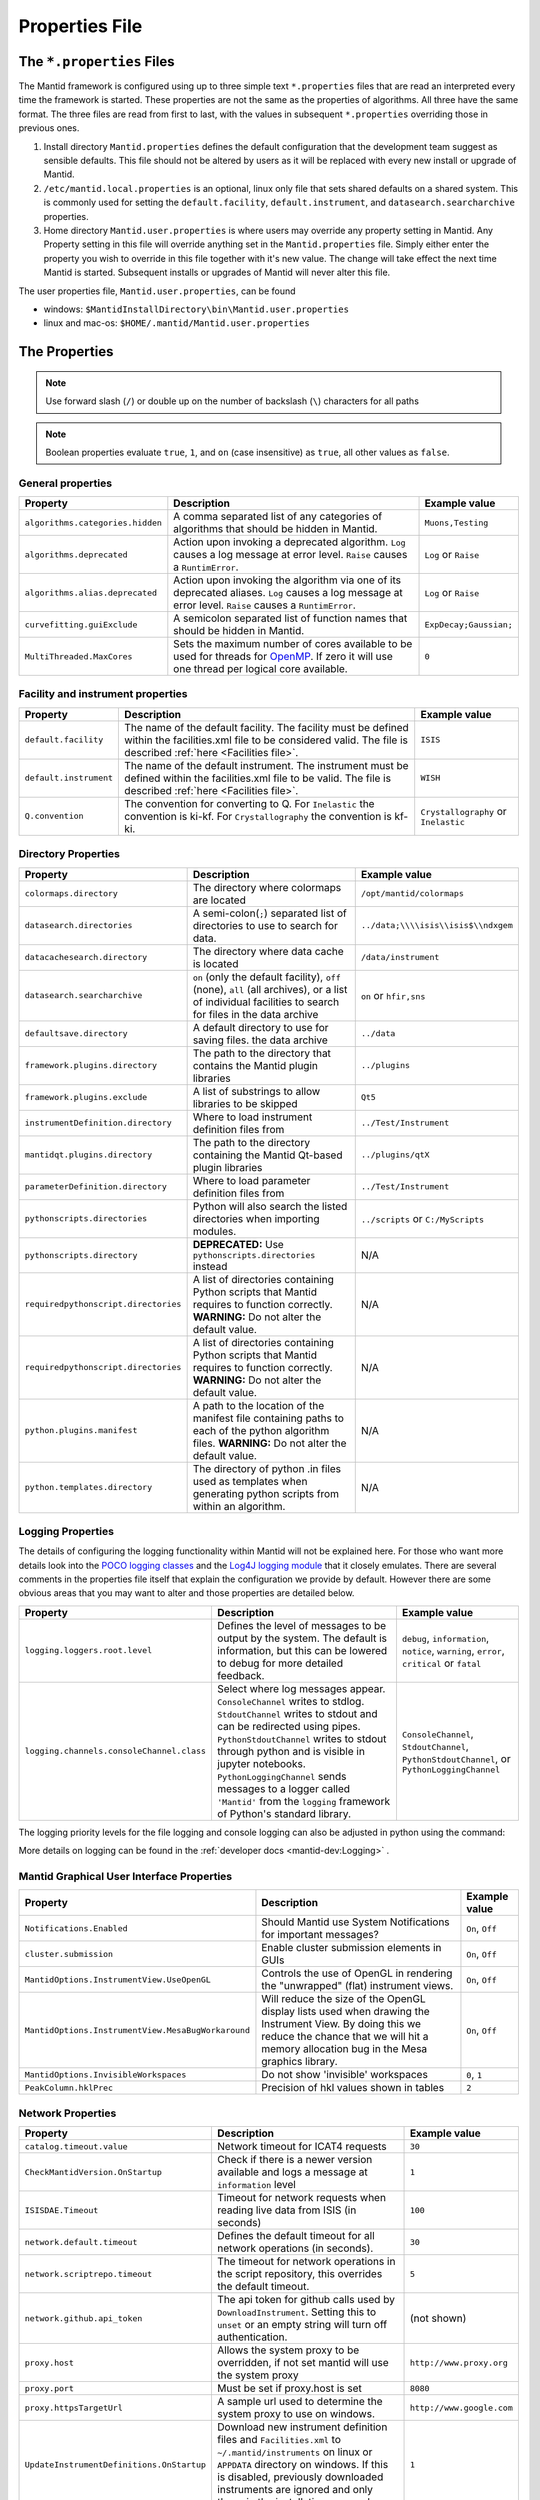 .. _Properties File:

Properties File
===============

The ``*.properties`` Files
--------------------------

The Mantid framework is configured using up to three simple text ``*.properties`` files that are read an interpreted every time the framework is started. These properties are not the same as the properties of algorithms. All three have the same format. The three files are read from first to last, with the values in subsequent ``*.properties`` overriding those in previous ones.

1. Install directory ``Mantid.properties`` defines the default configuration that the development team suggest as sensible defaults. This file should not be altered by users as it will be replaced with every new install or upgrade of Mantid.
2. ``/etc/mantid.local.properties`` is an optional, linux only file that sets shared defaults on a shared system. This is commonly used for setting the ``default.facility``, ``default.instrument``, and ``datasearch.searcharchive`` properties.
3. Home directory ``Mantid.user.properties`` is where users may override any property setting in Mantid. Any Property setting in this file will override anything set in the ``Mantid.properties`` file. Simply either enter the property you wish to override in this file together with it's new value. The change will take effect the next time Mantid is started. Subsequent installs or upgrades of Mantid will never alter this file.

The user properties file, ``Mantid.user.properties``, can be found

* windows: ``$MantidInstallDirectory\bin\Mantid.user.properties``
* linux and mac-os: ``$HOME/.mantid/Mantid.user.properties``


The Properties
--------------

.. note:: Use forward slash (``/``) or double up on the number of backslash (``\``) characters for all paths


.. note:: Boolean properties evaluate ``true``, ``1``, and ``on`` (case insensitive) as ``true``, all other values as ``false``.


General properties
******************

+----------------------------------+--------------------------------------------------+------------------------+
|Property                          |Description                                       | Example value          |
+==================================+==================================================+========================+
| ``algorithms.categories.hidden`` | A comma separated list of any categories of      | ``Muons,Testing``      |
|                                  | algorithms that should be hidden in Mantid.      |                        |
+----------------------------------+--------------------------------------------------+------------------------+
| ``algorithms.deprecated``        | Action upon invoking a deprecated algorithm.     | ``Log`` or ``Raise``   |
|                                  | ``Log`` causes a log message at error level.     |                        |
|                                  | ``Raise`` causes a ``RuntimError``.              |                        |
+----------------------------------+--------------------------------------------------+------------------------+
| ``algorithms.alias.deprecated``  | Action upon invoking the algorithm via one of    | ``Log`` or ``Raise``   |
|                                  | its deprecated aliases.                          |                        |
|                                  | ``Log`` causes a log message at error level.     |                        |
|                                  | ``Raise`` causes a ``RuntimError``.              |                        |
+----------------------------------+--------------------------------------------------+------------------------+
| ``curvefitting.guiExclude``      | A semicolon separated list of function names     | ``ExpDecay;Gaussian;`` |
|                                  | that should be hidden in Mantid.                 |                        |
+----------------------------------+--------------------------------------------------+------------------------+
| ``MultiThreaded.MaxCores``       | Sets the maximum number of cores available to be | ``0``                  |
|                                  | used for threads for                             |                        |
|                                  | `OpenMP <http://www.openmp.org/>`_. If zero it   |                        |
|                                  | will use one thread per logical core available.  |                        |
+----------------------------------+--------------------------------------------------+------------------------+

.. _Facility Properties:

Facility and instrument properties
**********************************

+------------------------------+----------------------------------------------------+---------------------+
|Property                      |Description                                         |Example value        |
+==============================+====================================================+=====================+
| ``default.facility``         | The name of the default facility. The facility     | ``ISIS``            |
|                              | must be defined within the facilities.xml file to  |                     |
|                              | be considered valid. The file is described         |                     |
|                              | :ref:`here <Facilities file>`.                     |                     |
+------------------------------+----------------------------------------------------+---------------------+
| ``default.instrument``       | The name of the default instrument. The instrument | ``WISH``            |
|                              | must be defined within the facilities.xml file to  |                     |
|                              | be valid. The file is described                    |                     |
|                              | :ref:`here <Facilities file>`.                     |                     |
+------------------------------+----------------------------------------------------+---------------------+
| ``Q.convention``             | The convention for converting to Q. For            | ``Crystallography`` |
|                              | ``Inelastic`` the convention is ki-kf.  For        | or ``Inelastic``    |
|                              | ``Crystallography`` the convention is kf-ki.       |                     |
+------------------------------+----------------------------------------------------+---------------------+

.. _Directory Properties:

Directory Properties
********************

+--------------------------------------+---------------------------------------------------+-------------------------------------+
|Property                              |Description                                        |Example value                        |
+======================================+===================================================+=====================================+
| ``colormaps.directory``              | The directory where colormaps are located         | ``/opt/mantid/colormaps``           |
+--------------------------------------+---------------------------------------------------+-------------------------------------+
| ``datasearch.directories``           | A semi-colon(``;``) separated list of directories | ``../data;\\\\isis\\isis$\\ndxgem`` |
|                                      | to use to search for data.                        |                                     |
+--------------------------------------+---------------------------------------------------+-------------------------------------+
| ``datacachesearch.directory``        | The directory where data cache is located         | ``/data/instrument``                |
+--------------------------------------+---------------------------------------------------+-------------------------------------+
| ``datasearch.searcharchive``         | ``on`` (only the default facility), ``off``       | ``on`` or ``hfir,sns``              |
|                                      | (none), ``all`` (all archives), or a list of      |                                     |
|                                      | individual facilities to search for files in the  |                                     |
|                                      | data archive                                      |                                     |
+--------------------------------------+---------------------------------------------------+-------------------------------------+
| ``defaultsave.directory``            | A default directory to use for saving files.      | ``../data``                         |
|                                      | the data archive                                  |                                     |
+--------------------------------------+---------------------------------------------------+-------------------------------------+
| ``framework.plugins.directory``      | The path to the directory that contains the       | ``../plugins``                      |
|                                      | Mantid plugin libraries                           |                                     |
+--------------------------------------+---------------------------------------------------+-------------------------------------+
| ``framework.plugins.exclude``        | A list of substrings to allow libraries to be     | ``Qt5``                             |
|                                      | skipped                                           |                                     |
+--------------------------------------+---------------------------------------------------+-------------------------------------+
| ``instrumentDefinition.directory``   | Where to load instrument definition files from    | ``../Test/Instrument``              |
+--------------------------------------+---------------------------------------------------+-------------------------------------+
| ``mantidqt.plugins.directory``       | The path to the directory containing the          | ``../plugins/qtX``                  |
|                                      | Mantid Qt-based plugin libraries                  |                                     |
+--------------------------------------+---------------------------------------------------+-------------------------------------+
| ``parameterDefinition.directory``    | Where to load parameter definition files from     | ``../Test/Instrument``              |
+--------------------------------------+---------------------------------------------------+-------------------------------------+
| ``pythonscripts.directories``        | Python will also search the listed directories    | ``../scripts`` or ``C:/MyScripts``  |
|                                      | when importing modules.                           |                                     |
+--------------------------------------+---------------------------------------------------+-------------------------------------+
| ``pythonscripts.directory``          | **DEPRECATED:** Use ``pythonscripts.directories`` | N/A                                 |
|                                      | instead                                           |                                     |
+--------------------------------------+---------------------------------------------------+-------------------------------------+
| ``requiredpythonscript.directories`` | A list of directories containing Python scripts   | N/A                                 |
|                                      | that Mantid requires to function correctly.       |                                     |
|                                      | **WARNING:** Do not alter the default value.      |                                     |
+--------------------------------------+---------------------------------------------------+-------------------------------------+
| ``requiredpythonscript.directories`` | A list of directories containing Python scripts   | N/A                                 |
|                                      | that Mantid requires to function correctly.       |                                     |
|                                      | **WARNING:** Do not alter the default value.      |                                     |
+--------------------------------------+---------------------------------------------------+-------------------------------------+
| ``python.plugins.manifest``          | A path to the location of the manifest file       | N/A                                 |
|                                      | containing paths to each of the python algorithm  |                                     |
|                                      | files.                                            |                                     |
|                                      | **WARNING:** Do not alter the default value.      |                                     |
+--------------------------------------+---------------------------------------------------+-------------------------------------+
| ``python.templates.directory``       | The directory of python .in files used as         | N/A                                 |
|                                      | templates when generating python scripts from     |                                     |
|                                      | within an algorithm.                              |                                     |
+--------------------------------------+---------------------------------------------------+-------------------------------------+


Logging Properties
******************

The details of configuring the logging functionality within Mantid will not be explained here. For those who want more
details look into the `POCO logging classes <https://pocoproject.org/docs/package-Foundation.Logging.html>`_ and the
`Log4J logging module <https://logging.apache.org/log4j/>`_ that it closely emulates. There are several comments in the
properties file itself that explain the configuration we provide by default.  However there are some obvious areas that
you may want to alter and those properties are detailed below.

+-------------------------------------------------+---------------------------------------------------+-----------------------------+
|Property                                         |Description                                        |Example value                |
+=================================================+===================================================+=============================+
| ``logging.loggers.root.level``                  |Defines the level of messages to be output         | ``debug``, ``information``, |
|                                                 |by the system.                                     | ``notice``, ``warning``,    |
|                                                 |The default is information, but                    | ``error``, ``critical``     |
|                                                 |this can be lowered to debug for more detailed     | or ``fatal``                |
|                                                 |feedback.                                          |                             |
+-------------------------------------------------+---------------------------------------------------+-----------------------------+
| ``logging.channels.consoleChannel.class``       | Select where log messages appear.                 | ``ConsoleChannel``,         |
|                                                 | ``ConsoleChannel`` writes to stdlog.              | ``StdoutChannel``,          |
|                                                 | ``StdoutChannel`` writes to stdout and can be     | ``PythonStdoutChannel``, or |
|                                                 | redirected using pipes.                           | ``PythonLoggingChannel``    |
|                                                 | ``PythonStdoutChannel`` writes to stdout through  |                             |
|                                                 | python and is visible in jupyter notebooks.       |                             |
|                                                 | ``PythonLoggingChannel`` sends messages to a      |                             |
|                                                 | logger called ``'Mantid'`` from the ``logging``   |                             |
|                                                 | framework of Python's standard library.           |                             |
+-------------------------------------------------+---------------------------------------------------+-----------------------------+

The logging priority levels for the file logging and console logging can also be adjusted in python using the command:

.. testcode:: LoggingConfigExample

  #Set the log to debug level or above (7=debug)
  ConfigService.setLogLevel(7)
  #Set the log to critical level (2=critical) and do not log that it was changed
  ConfigService.setLogLevel(2, True)
  # Set the log to information and do not log that it was changed
  ConfigService.setLogLevel("information", True)

More details on logging can be found in the :ref:`developer docs <mantid-dev:Logging>` .


Mantid Graphical User Interface Properties
******************************************

+----------------------------------------------------+----------------------------------------------------+-----------------+
|Property                                            |Description                                         |Example value    |
+====================================================+====================================================+=================+
| ``Notifications.Enabled``                          |Should Mantid use System Notifications for          | ``On``, ``Off`` |
|                                                    |important messages?                                 |                 |
+----------------------------------------------------+----------------------------------------------------+-----------------+
| ``cluster.submission``                             |Enable cluster submission elements in GUIs          | ``On``, ``Off`` |
+----------------------------------------------------+----------------------------------------------------+-----------------+
| ``MantidOptions.InstrumentView.UseOpenGL``         |Controls the use of OpenGL in rendering the         | ``On``, ``Off`` |
|                                                    |"unwrapped" (flat) instrument views.                |                 |
+----------------------------------------------------+----------------------------------------------------+-----------------+
| ``MantidOptions.InstrumentView.MesaBugWorkaround`` |Will reduce the size of the OpenGL display lists    | ``On``, ``Off`` |
|                                                    |used when drawing the Instrument View. By doing     |                 |
|                                                    |this we reduce the chance that we will hit a memory |                 |
|                                                    |allocation bug in the Mesa graphics library.        |                 |
+----------------------------------------------------+----------------------------------------------------+-----------------+
| ``MantidOptions.InvisibleWorkspaces``              |Do not show 'invisible' workspaces                  | ``0``, ``1``    |
+----------------------------------------------------+----------------------------------------------------+-----------------+
| ``PeakColumn.hklPrec``                             |Precision of hkl values shown in tables             | ``2``           |
+----------------------------------------------------+----------------------------------------------------+-----------------+


Network Properties
******************

+-------------------------------------------+---------------------------------------------------+---------------------------------+
|Property                                   |Description                                        |Example value                    |
+===========================================+===================================================+=================================+
| ``catalog.timeout.value``                 | Network timeout for ICAT4 requests                | ``30``                          |
+-------------------------------------------+---------------------------------------------------+---------------------------------+
| ``CheckMantidVersion.OnStartup``          | Check if there is a newer version available and   |                                 |
|                                           | logs a message at ``information`` level           | ``1``                           |
+-------------------------------------------+---------------------------------------------------+---------------------------------+
| ``ISISDAE.Timeout``                       | Timeout for network requests when reading live    |  ``100``                        |
|                                           | data from ISIS (in seconds)                       |                                 |
+-------------------------------------------+---------------------------------------------------+---------------------------------+
| ``network.default.timeout``               |Defines the default timeout for all network        | ``30``                          |
|                                           |operations (in seconds).                           |                                 |
+-------------------------------------------+---------------------------------------------------+---------------------------------+
| ``network.scriptrepo.timeout``            |The timeout for network operations in the script   | ``5``                           |
|                                           |repository, this overrides the default timeout.    |                                 |
+-------------------------------------------+---------------------------------------------------+---------------------------------+
| ``network.github.api_token``              |The api token for github calls used by             | (not shown)                     |
|                                           |``DownloadInstrument``. Setting this to ``unset``  |                                 |
|                                           |or an empty string will turn off authentication.   |                                 |
+-------------------------------------------+---------------------------------------------------+---------------------------------+
| ``proxy.host``                            | Allows the system proxy to be overridden, if not  | ``http://www.proxy.org``        |
|                                           | set mantid will use the system proxy              |                                 |
+-------------------------------------------+---------------------------------------------------+---------------------------------+
| ``proxy.port``                            | Must be set if proxy.host is set                  | ``8080``                        |
+-------------------------------------------+---------------------------------------------------+---------------------------------+
| ``proxy.httpsTargetUrl``                  | A sample url used to determine the system proxy to| ``http://www.google.com``       |
|                                           | use on windows.                                   |                                 |
+-------------------------------------------+---------------------------------------------------+---------------------------------+
| ``UpdateInstrumentDefinitions.OnStartup`` | Download new instrument definition files and      |                                 |
|                                           | ``Facilities.xml`` to ``~/.mantid/instruments``   |                                 |
|                                           | on linux or ``APPDATA`` directory on windows. If  |                                 |
|                                           | this is disabled, previously downloaded           |                                 |
|                                           | instruments are ignored and only those in the     |                                 |
|                                           | installation are used.                            | ``1``                           |
+-------------------------------------------+---------------------------------------------------+---------------------------------+
| ``usagereports.enabled``                  | Enable usage reporting                            | ``1``                           |
+-------------------------------------------+---------------------------------------------------+---------------------------------+


ScriptRepository Properties
***************************

+----------------------------+-----------------------------------------------+----------------------------------------------------------------------+
|Property                    |Description                                    |Example value                                                         |
+============================+===============================================+======================================================================+
| ``ScriptLocalRepository``  |Directory where ScriptRepository is Installed. | ``C:\\MantidInstall\\MyScriptRepository``                            |
+----------------------------+-----------------------------------------------+----------------------------------------------------------------------+
| ``ScriptRepository``       |Base URL for the remote script repository.     | ``https://download.mantidproject.org/scriptrepository/``             |
+----------------------------+-----------------------------------------------+----------------------------------------------------------------------+
| ``ScriptRepositoryIgnore`` |CSV patterns for paths that should not be      | ``*pyc;``                                                            |
|                            |listed at ScriptRepository.                    |                                                                      |
+----------------------------+-----------------------------------------------+----------------------------------------------------------------------+
| ``UploaderWebServer``      |URL for uploading scripts.                     | ``https://upload.mantidproject.org/scriptrepository/payload/publish``|
+----------------------------+-----------------------------------------------+----------------------------------------------------------------------+


Project Recovery
****************

See :ref:`project recovery <Project Recovery>` for more details.

+-----------------------------------------+-----------------------------------------------+------------------+
|Property                                 |Description                                    |Example value     |
+=========================================+===============================================+==================+
| ``projectRecovery.enabled``             |Whether project recovery is enabled            |  ``On``, ``Off`` |
+-----------------------------------------+-----------------------------------------------+------------------+
| ``projectRecovery.numberOfCheckpoints`` |How many checkpoints/backups to keep           | ``5``            |
+-----------------------------------------+-----------------------------------------------+------------------+
| ``projectRecovery.secondsBetween``      |How often to save checkpoints in seconds       | ``60``           |
+-----------------------------------------+-----------------------------------------------+------------------+

Project Saving
**************

+---------------------------------+------------------------------------------------------------------+------------------+
|Property                         |Description                                                       |Example value     |
+=================================+==================================================================+==================+
| ``projectSaving.warningSize``   |Size in bytes of a project before the user is warned when saving  |  ``10737418240`` |
+---------------------------------+------------------------------------------------------------------+------------------+

Plotting Settings
*****************

+---------------------------------+------------------------------------------------------------------+---------------------+
|Property                         |Description                                                       |Example value        |
+=================================+==================================================================+=====================+
|``plots.ShowTitle``              |Whether to show titles on plots                                   | ``On``, ``Off``     |
+---------------------------------+------------------------------------------------------------------+---------------------+
|``plots.ShowLegend``             |Whether to show legend on plots                                   | ``On``, ``Off``     |
+---------------------------------+------------------------------------------------------------------+---------------------+
|``plots.font``                   |The default font for labels and titles on plots.                  |``Helvetica``        |
+---------------------------------+------------------------------------------------------------------+---------------------+
|``plots.xAxesScale``             |The default x scale on 1d plots                                   |``Linear``, ``Log``  |
+---------------------------------+------------------------------------------------------------------+---------------------+
|``plots.yAxesScale``             |The default y scale on 1d plots                                   |``Linear``, ``Log``  |
+---------------------------------+------------------------------------------------------------------+---------------------+
|``plots.x_min``                  |The default minimum x range                                       |``10``               |
+---------------------------------+------------------------------------------------------------------+---------------------+
|``plots.x_max``                  |The default maximum x range                                       |``1000``             |
+---------------------------------+------------------------------------------------------------------+---------------------+
|``plots.y_min``                  |The default minimum y range                                       |``10``               |
+---------------------------------+------------------------------------------------------------------+---------------------+
|``plots.y_max``                  |The default maximum y range                                       |``1000``             |
+---------------------------------+------------------------------------------------------------------+---------------------+
|``plots.axesLineWidth``          |The default width of the lines that make the axes                 |``1``                |
+---------------------------------+------------------------------------------------------------------+---------------------+
|``plots.enableGrid``             |The default y scale on 1d plots                                   |``Linear``, ``Log``  |
+---------------------------------+------------------------------------------------------------------+---------------------+
|``plots.ShowMinorTicks``         |Whether to show minor ticks on plots                              | ``On``, ``Off``     |
+---------------------------------+------------------------------------------------------------------+---------------------+
|``plots.ShowMinorGridlines``     |Whether to show minor gridlines on plots                          | ``On``, ``Off``     |
+---------------------------------+------------------------------------------------------------------+---------------------+
|``plots.showTicksLeft``          |Whether to show ticks on the left side of the plot                | ``On``, ``Off``     |
+---------------------------------+------------------------------------------------------------------+---------------------+
|``plots.showTicksBottom``        |Whether to show ticks on the bottom of the plot                   | ``On``, ``Off``     |
+---------------------------------+------------------------------------------------------------------+---------------------+
|``plots.showTicksRight``         |Whether to show ticks on the right side of the plot               | ``On``, ``Off``     |
+---------------------------------+------------------------------------------------------------------+---------------------+
|``plots.showTicksTop``           |Whether to show ticks on the top side of the plot                 | ``On``, ``Off``     |
+---------------------------------+------------------------------------------------------------------+---------------------+
|``plots.showLabelsLeft``         |Whether to show labels on the left side of the plot               | ``On``, ``Off``     |
+---------------------------------+------------------------------------------------------------------+---------------------+
|``plots.showLabelsBottom``       |Whether to show labels on the bottom of the plot                  | ``On``, ``Off``     |
+---------------------------------+------------------------------------------------------------------+---------------------+
|``plots.showLabelsRight``        |Whether to show labels on the right side of the plot              | ``On``, ``Off``     |
+---------------------------------+------------------------------------------------------------------+---------------------+
|``plots.showLabelsTop``          |Whether to show labels on the top side of the plot                | ``On``, ``Off``     |
+---------------------------------+------------------------------------------------------------------+---------------------+
|``plots.ticks.major.length``     |The default length of the major ticks                             |``6``                |
+---------------------------------+------------------------------------------------------------------+---------------------+
|``plots.ticks.major.width``      |The default width of the major ticks                              |``1``                |
+---------------------------------+------------------------------------------------------------------+---------------------+
|``plots.ticks.major.direction``  |The default direction of the major ticks                          |``In``, ``Out``,     |
|                                 |                                                                  |``InOut``            |
+---------------------------------+------------------------------------------------------------------+---------------------+
|``plots.ticks.minor.length``     |The default length of the minor ticks                             |``3``                |
+---------------------------------+------------------------------------------------------------------+---------------------+
|``plots.ticks.minor.width``      |The default width of the minor ticks                              |``1``                |
+---------------------------------+------------------------------------------------------------------+---------------------+
|``plots.ticks.minor.direction``  |The default direction of the minor ticks                          |``In``, ``Out``,     |
|                                 |                                                                  |``InOut``            |
+---------------------------------+------------------------------------------------------------------+---------------------+
|``plots.line.Style``             |Default Line style on 1d plots                                    |``solid``, ``dashed``|
+---------------------------------+------------------------------------------------------------------+---------------------+
|``plots.line.DrawStyle``         |Default Draw style on 1d plots                                    |``default``,``steps``|
+---------------------------------+------------------------------------------------------------------+---------------------+
|``plots.line.Width``             |Default Line width on 1d plots                                    |``1.5``              |
+---------------------------------+------------------------------------------------------------------+---------------------+
|``plots.marker.Style``           |Default marker style on 1d plots                                  |``point``            |
+---------------------------------+------------------------------------------------------------------+---------------------+
|``plots.marker.Size``            |Default maker size on 1d plots                                    |``6``                |
+---------------------------------+------------------------------------------------------------------+---------------------+
|``plots.errorbar.Capsize``       |Default cap size on error bars in 1d plots                        |``1.0``              |
+---------------------------------+------------------------------------------------------------------+---------------------+
|``plots.errorbar.CapThickness``  |Default cap thickness on error bars in 1d plots                   |``1.0``              |
+---------------------------------+------------------------------------------------------------------+---------------------+
|``plots.errorbar.errorEvery``    |Default number of error bars for every data point                 |``1``                |
|                                 |in 1d plots. Must be an integer                                   |                     |
+---------------------------------+------------------------------------------------------------------+---------------------+
|``plots.errorbar.Width``         |Default width of error bars in 1d plots                           |``1.0``              |
+---------------------------------+------------------------------------------------------------------+---------------------+
|``plots.legend.FontSize``        |Default legend font size                                          |``8.0``              |
+---------------------------------+------------------------------------------------------------------+---------------------+
|``plots.legend.Location``        |Default legend location                                           |``best``             |
+---------------------------------+------------------------------------------------------------------+---------------------+
|``plots.images.Colormap``        |Default colormap for image plots                                  |``viridis``          |
+---------------------------------+------------------------------------------------------------------+---------------------+
|``plots.images.ColorBarScale``   |Default colorbar scale for image plots                            |``Linear``           |
+---------------------------------+------------------------------------------------------------------+---------------------+

Getting access to Mantid properties
***********************************

To get access to, e.g. data saving path property from a C++ program one has to issue the following command:


.. testcode:: properties

  path = ConfigService.getString("defaultsave.directory")


Modifying User Properties at Run Time
**************************************

:ref:`amend_config <Amend Config>` is a context manager that allows you to temporarily modify configuration settings
related to a facility, instrument, data directory, or any additional keyword arguments. It ensures that the changes are
only applied temporarily within the context and then restored to their original state when the context exits.


.. categories:: Concepts
